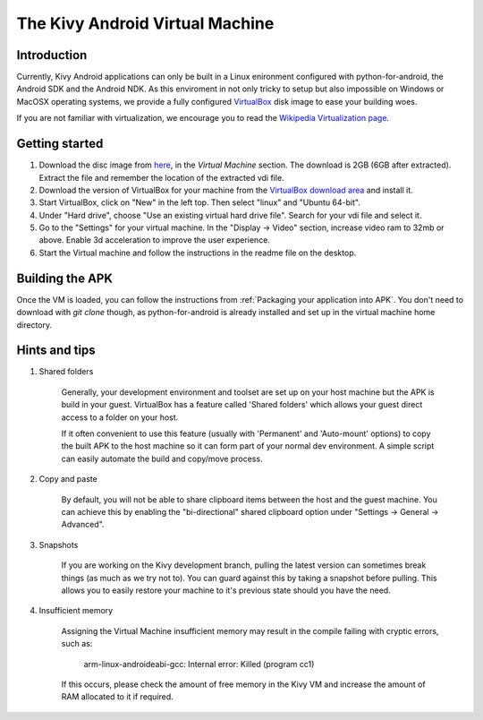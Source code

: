 .. _kivy_android_vm:

The Kivy Android Virtual Machine
================================

Introduction
------------

Currently, Kivy Android applications can only be built in a Linux
enironment configured with python-for-android, the Android SDK and the
Android NDK. As this enviroment in not only tricky to setup but also
impossible on Windows or MacOSX operating systems, we provide a fully configured
`VirtualBox <http://www.virtualbox.org>`_ disk image to ease your building 
woes.

If you are not familiar with virtualization, we encourage you to read the
`Wikipedia Virtualization page. <http://en.wikipedia.org/wiki/Virtualization>`_

Getting started
---------------

#. Download the disc image from `here <http://kivy.org/#download>`_, in the
   *Virtual Machine* section. The download is 2GB (6GB after extracted).
   Extract the file and remember the location of the extracted vdi file.

#. Download the version of VirtualBox for your machine from the
   `VirtualBox download area <https://www.virtualbox.org/wiki/Downloads>`_
   and install it.

#. Start VirtualBox, click on "New" in the left top. Then select "linux" and
   "Ubuntu 64-bit".

#. Under "Hard drive", choose "Use an existing virtual hard drive file".
   Search for your vdi file and select it.

#. Go to the "Settings" for your virtual machine. In the
   "Display -> Video" section, increase video ram to 32mb or above.
   Enable 3d acceleration to improve the user experience.

#. Start the Virtual machine and follow the instructions in the readme file
   on the desktop.

Building the APK
----------------

Once the VM is loaded, you can follow the instructions from
:ref:`Packaging your application into APK`. You don't need to download
with `git clone` though, as python-for-android is already installed
and set up in the virtual machine home directory.

Hints and tips
--------------

#. Shared folders

    Generally, your development environment and toolset are set up on your
    host machine but the APK is build in your guest. VirtualBox has a feature
    called 'Shared folders' which allows your guest direct access to a folder
    on your host.

    If it often convenient to use this feature (usually with 'Permanent' and
    'Auto-mount' options) to copy the built APK to the host machine so it can
    form part of your normal dev environment. A simple script can easily
    automate the build and copy/move process.

#. Copy and paste

    By default, you will not be able to share clipboard items between the host
    and the guest machine. You can achieve this by enabling the
    "bi-directional" shared clipboard option under
    "Settings -> General -> Advanced".

#. Snapshots

    If you are working on the Kivy development branch, pulling the latest
    version can sometimes break things (as much as we try not to). You can
    guard against this by taking a snapshot before pulling. This allows you
    to easily restore your machine to it's previous state should you have the
    need.
 
#. Insufficient memory

    Assigning the Virtual Machine insufficient memory may result in the
    compile failing with cryptic errors, such as:
    
        arm-linux-androideabi-gcc: Internal error: Killed (program cc1)

    If this occurs, please check the amount of free memory in the Kivy VM and
    increase the amount of RAM allocated to it if required.
 
